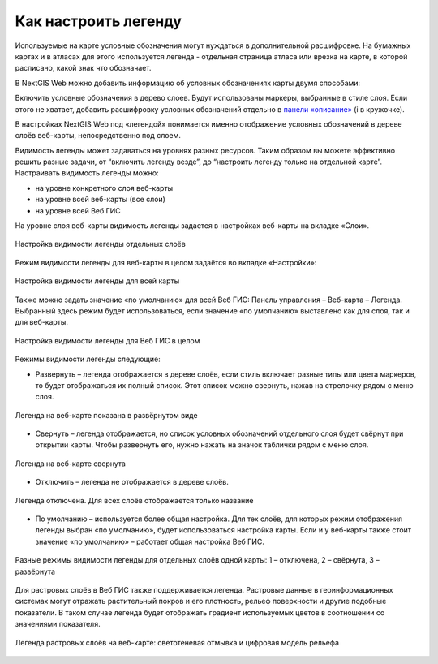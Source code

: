 .. sectionauthor:: Юлия Григоренко <grigorenko.j@gmail.com>

.. _ngcom_webmap_legend:

Как настроить легенду
=====================


Используемые на карте условные обозначения могут нуждаться в дополнительной расшифровке. На бумажных картах и в атласах для этого используется легенда - отдельная страница атласа или врезка на карте, в которой расписано, какой знак что обозначает. 

В NextGIS Web можно добавить информацию об условных обозначениях карты двумя способами:

Включить условные обозначения в дерево слоев. Будут использованы маркеры, выбранные в стиле слоя.
Если этого не хватает, добавить расшифровку условных обозначений отдельно в `панели «описание» <https://docs.nextgis.ru/docs_ngcom/source/webmap_create.html#id4>`_ (i в кружочке).

В настройках NextGIS Web под «легендой» понимается именно отображение условных обозначений в дереве слоёв веб-карты, непосредственно под слоем.

Видимость легенды может задаваться на уровнях разных ресурсов. Таким образом вы можете эффективно решить разные задачи, от “включить легенду везде”, до “настроить легенду только на отдельной карте”. Настраивать видимость легенды можно: 

* на уровне конкретного слоя веб-карты
* на уровне всей веб-карты (все слои)
* на уровне всей Веб ГИС

На уровне слоя веб-карты видимость легенды задается в настройках веб-карты на вкладке «Слои».

.. figure:: _static/ngw_legend_map_layers_ru.png
   :name: ngw_legend_map_layers_pic
   :align: center
   :width: 20cm

   Настройка видимости легенды отдельных слоёв

Режим видимости легенды для веб-карты в целом задаётся во вкладке «Настройки»:

.. figure:: _static/ngw_legend_map_settings_ru_2.png
   :name: ngw_legend_map_settings_pic
   :align: center
   :width: 16cm
   
   Настройка видимости легенды для всей карты


Также можно задать значение «по умолчанию» для всей Веб ГИС: Панель управления – Веб-карта – Легенда. Выбранный здесь режим будет использоваться, если значение «по умолчанию» выставлено как для слоя, так и для веб-карты.

.. figure:: _static/ngw_legend_webgis_ru.png
   :name: ngw_legend_webgis_pic
   :align: center
   :width: 20cm
   
   Настройка видимости легенды для Веб ГИС в целом

Режимы видимости легенды следующие:

* Развернуть – легенда отображается в дереве слоёв, если стиль включает разные типы или цвета маркеров, то будет отображаться их полный список. Этот список можно свернуть, нажав на стрелочку рядом с меню слоя.

.. figure:: _static/ngw_legend_full_view_ru.png
   :name: ngw_legend_full_view_pic
   :align: center
   :width: 20cm
   
   Легенда на веб-карте показана в развёрнутом виде

* Свернуть – легенда отображается, но список условных обозначений отдельного слоя будет свёрнут при открытии карты. Чтобы развернуть его, нужно нажать на значок таблички рядом с меню слоя.

.. figure:: _static/ngw_legend_min_view_ru.png
   :name: ngw_legend_min_view_pic
   :align: center
   :width: 20cm
   
   Легенда на веб-карте свернута

* Отключить – легенда не отображается в дереве слоёв.

.. figure:: _static/ngw_legend_disabled_ru.png
   :name: ngw_legend_disabled_pic
   :align: center
   :width: 20cm
   
   Легенда отключена. Для всех слоёв отображается только название

* По умолчанию – используется более общая настройка. Для тех слоёв, для которых режим отображения легенды выбран «по умолчанию», будет использоваться настройка карты. Если и у веб-карты также стоит значение «по умолчанию» – работает общая настройка Веб ГИС.

.. figure:: _static/ngw_legend_mixed_ru.png
   :name: ngw_legend_mixed_pic
   :align: center
   :width: 20cm
   
   Разные режимы видимости легенды для отдельных слоёв одной карты: 1 – отключена, 2 – свёрнута, 3 – развёрнута


Для растровых слоёв в Веб ГИС также поддерживается легенда. Растровые данные в геоинформационных системах могут отражать растительный покров и его плотность, рельеф поверхности и другие подобные показатели. В таком случае легенда будет отображать градиент используемых цветов в соотношении со значениями показателя.


.. figure:: _static/ngw_legend_raster_ru.png
   :name: ngw_legend_raster_pic
   :align: center
   :width: 20cm

   Легенда растровых слоёв на веб-карте: светотеневая отмывка и цифровая модель рельефа 
